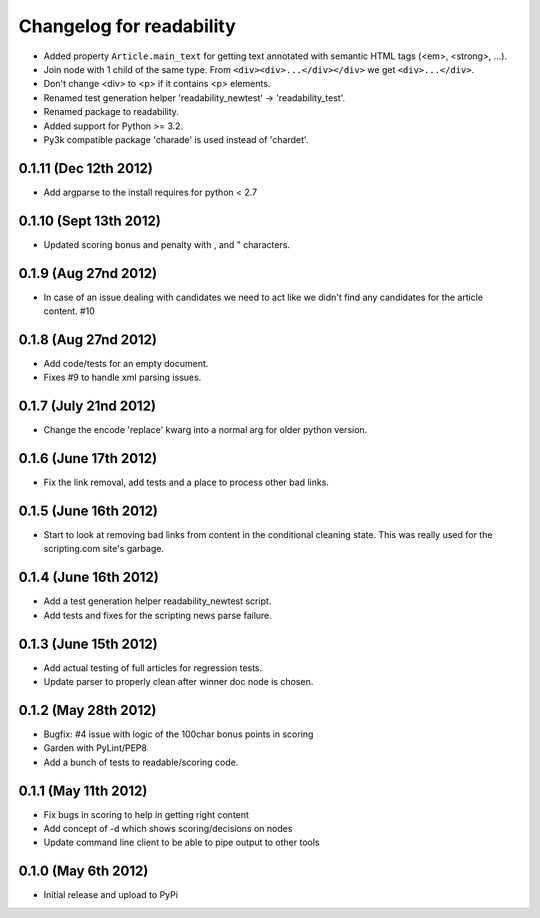 .. :changelog:

Changelog for readability
==========================
- Added property ``Article.main_text`` for getting text annotated with
  semantic HTML tags (<em>, <strong>, ...).
- Join node with 1 child of the same type. From
  ``<div><div>...</div></div>`` we get ``<div>...</div>``.
- Don't change <div> to <p> if it contains <p> elements.
- Renamed test generation helper 'readability_newtest' -> 'readability_test'.
- Renamed package to readability.
- Added support for Python >= 3.2.
- Py3k compatible package 'charade' is used instead of 'chardet'.

0.1.11 (Dec 12th 2012)
-----------------------
- Add argparse to the install requires for python < 2.7

0.1.10 (Sept 13th 2012)
-----------------------
- Updated scoring bonus and penalty with , and " characters.

0.1.9 (Aug 27nd 2012)
----------------------
- In case of an issue dealing with candidates we need to act like we didn't
  find any candidates for the article content. #10

0.1.8 (Aug 27nd 2012)
----------------------
- Add code/tests for an empty document.
- Fixes #9 to handle xml parsing issues.

0.1.7 (July 21nd 2012)
----------------------
- Change the encode 'replace' kwarg into a normal arg for older python
  version.

0.1.6 (June 17th 2012)
----------------------
- Fix the link removal, add tests and a place to process other bad links.

0.1.5 (June 16th 2012)
----------------------
- Start to look at removing bad links from content in the conditional cleaning
  state. This was really used for the scripting.com site's garbage.

0.1.4 (June 16th 2012)
----------------------
- Add a test generation helper readability_newtest script.
- Add tests and fixes for the scripting news parse failure.

0.1.3 (June 15th 2012)
----------------------
- Add actual testing of full articles for regression tests.
- Update parser to properly clean after winner doc node is chosen.

0.1.2 (May 28th 2012)
----------------------
- Bugfix: #4 issue with logic of the 100char bonus points in scoring
- Garden with PyLint/PEP8
- Add a bunch of tests to readable/scoring code.

0.1.1 (May 11th 2012)
---------------------
- Fix bugs in scoring to help in getting right content
- Add concept of -d which shows scoring/decisions on nodes
- Update command line client to be able to pipe output to other tools

0.1.0 (May 6th 2012)
--------------------
- Initial release and upload to PyPi
